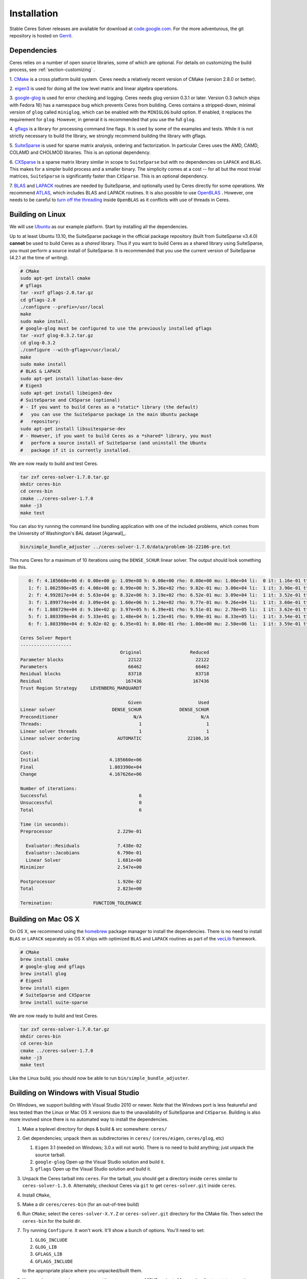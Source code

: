 .. _chapter-building:

============
Installation
============

Stable Ceres Solver releases are available for download at
`code.google.com <http://code.google.com/p/ceres-solver/>`_. For the
more adventurous, the git repository is hosted on `Gerrit
<https://ceres-solver-review.googlesource.com/>`_.

.. _section-dependencies:

Dependencies
============

Ceres relies on a number of open source libraries, some of which are
optional. For details on customizing the build process, see
:ref:`section-customizing` .

1. `CMake <http://www.cmake.org>`_ is a cross platform build
system. Ceres needs a relatively recent version of CMake (version
2.8.0 or better).

2. `eigen3 <http://eigen.tuxfamily.org/index.php?title=Main_Page>`_ is
used for doing all the low level matrix and linear algebra operations.

3. `google-glog <http://code.google.com/p/google-glog>`_ is
used for error checking and logging. Ceres needs glog version 0.3.1 or
later. Version 0.3 (which ships with Fedora 16) has a namespace bug
which prevents Ceres from building. Ceres contains a stripped-down,
minimal version of ``glog`` called ``miniglog``, which can be enabled
with the ``MINIGLOG`` build option. If enabled, it replaces the
requirement for ``glog``. However, in general it is recommended that
you use the full ``glog``.

4. `gflags <http://code.google.com/p/gflags>`_ is a library for
processing command line flags. It is used by some of the examples and
tests. While it is not strictly necessary to build the library, we
strongly recommend building the library with gflags.

5. `SuiteSparse
<http://www.cise.ufl.edu/research/sparse/SuiteSparse/>`_ is used for
sparse matrix analysis, ordering and factorization. In particular
Ceres uses the AMD, CAMD, COLAMD and CHOLMOD libraries. This is an optional
dependency.

6. `CXSparse <http://www.cise.ufl.edu/research/sparse/CXSparse/>`_ is
a sparse matrix library similar in scope to ``SuiteSparse`` but with
no dependencies on ``LAPACK`` and ``BLAS``. This makes for a simpler
build process and a smaller binary.  The simplicity comes at a cost --
for all but the most trivial matrices, ``SuiteSparse`` is
significantly faster than ``CXSparse``. This is an optional dependency.

7. `BLAS <http://www.netlib.org/blas/>`_ and `LAPACK
<http://www.netlib.org/lapack/>`_ routines are needed by
SuiteSparse, and optionally used by Ceres directly for some operations.
We recommend `ATLAS <http://math-atlas.sourceforge.net/>`_,
which includes BLAS and LAPACK routines. It is also possible to use
`OpenBLAS <https://github.com/xianyi/OpenBLAS>`_ . However, one needs
to be careful to `turn off the threading
<https://github.com/xianyi/OpenBLAS/wiki/faq#wiki-multi-threaded>`_
inside ``OpenBLAS`` as it conflicts with use of threads in Ceres.

.. _section-linux:

Building on Linux
=================
We will use `Ubuntu <http://www.ubuntu.com>`_ as our example
platform. Start by installing all the dependencies.

.. NOTE::
Up to at least Ubuntu 13.10, the SuiteSparse package in the official
package repository (built from SuiteSparse v3.4.0) **cannot** be used to
build Ceres as a *shared* library.  Thus if you want to build Ceres as a
shared library using SuiteSparse, you must perform a source install of
SuiteSparse.  It is recommended that you use the current version of
SuiteSparse (4.2.1 at the time of writing).

.. code-block:: bash

     # CMake
     sudo apt-get install cmake
     # gflags
     tar -xvzf gflags-2.0.tar.gz
     cd gflags-2.0
     ./configure --prefix=/usr/local
     make
     sudo make install.
     # google-glog must be configured to use the previously installed gflags
     tar -xvzf glog-0.3.2.tar.gz
     cd glog-0.3.2
     ./configure --with-gflags=/usr/local/
     make
     sudo make install
     # BLAS & LAPACK
     sudo apt-get install libatlas-base-dev
     # Eigen3
     sudo apt-get install libeigen3-dev
     # SuiteSparse and CXSparse (optional)
     # - If you want to build Ceres as a *static* library (the default)
     #   you can use the SuiteSparse package in the main Ubuntu package
     #   repository:
     sudo apt-get install libsuitesparse-dev
     # - However, if you want to build Ceres as a *shared* library, you must
     #   perform a source install of SuiteSparse (and uninstall the Ubuntu
     #   package if it is currently installed.

We are now ready to build and test Ceres.

.. code-block:: bash

 tar zxf ceres-solver-1.7.0.tar.gz
 mkdir ceres-bin
 cd ceres-bin
 cmake ../ceres-solver-1.7.0
 make -j3
 make test

You can also try running the command line bundling application with one of the
included problems, which comes from the University of Washington's BAL
dataset [Agarwal]_.

.. code-block:: bash

 bin/simple_bundle_adjuster ../ceres-solver-1.7.0/data/problem-16-22106-pre.txt

This runs Ceres for a maximum of 10 iterations using the
``DENSE_SCHUR`` linear solver. The output should look something like
this.

.. code-block:: bash

    0: f: 4.185660e+06 d: 0.00e+00 g: 1.09e+08 h: 0.00e+00 rho: 0.00e+00 mu: 1.00e+04 li:  0 it: 1.16e-01 tt: 3.39e-01
    1: f: 1.062590e+05 d: 4.08e+06 g: 8.99e+06 h: 5.36e+02 rho: 9.82e-01 mu: 3.00e+04 li:  1 it: 3.90e-01 tt: 7.29e-01
    2: f: 4.992817e+04 d: 5.63e+04 g: 8.32e+06 h: 3.19e+02 rho: 6.52e-01 mu: 3.09e+04 li:  1 it: 3.52e-01 tt: 1.08e+00
    3: f: 1.899774e+04 d: 3.09e+04 g: 1.60e+06 h: 1.24e+02 rho: 9.77e-01 mu: 9.26e+04 li:  1 it: 3.60e-01 tt: 1.44e+00
    4: f: 1.808729e+04 d: 9.10e+02 g: 3.97e+05 h: 6.39e+01 rho: 9.51e-01 mu: 2.78e+05 li:  1 it: 3.62e-01 tt: 1.80e+00
    5: f: 1.803399e+04 d: 5.33e+01 g: 1.48e+04 h: 1.23e+01 rho: 9.99e-01 mu: 8.33e+05 li:  1 it: 3.54e-01 tt: 2.16e+00
    6: f: 1.803390e+04 d: 9.02e-02 g: 6.35e+01 h: 8.00e-01 rho: 1.00e+00 mu: 2.50e+06 li:  1 it: 3.59e-01 tt: 2.52e+00

 Ceres Solver Report
 -------------------
                                      Original                  Reduced
 Parameter blocks                        22122                    22122
 Parameters                              66462                    66462
 Residual blocks                         83718                    83718
 Residual                               167436                   167436
 Trust Region Strategy     LEVENBERG_MARQUARDT

                                         Given                     Used
 Linear solver                     DENSE_SCHUR              DENSE_SCHUR
 Preconditioner                            N/A                      N/A
 Threads:                                    1                        1
 Linear solver threads                       1                        1
 Linear solver ordering              AUTOMATIC                 22106,16

 Cost:
 Initial                          4.185660e+06
 Final                            1.803390e+04
 Change                           4.167626e+06

 Number of iterations:
 Successful                                  6
 Unsuccessful                                0
 Total                                       6

 Time (in seconds):
 Preprocessor                        2.229e-01

   Evaluator::Residuals              7.438e-02
   Evaluator::Jacobians              6.790e-01
   Linear Solver                     1.681e+00
 Minimizer                           2.547e+00

 Postprocessor                       1.920e-02
 Total                               2.823e+00

 Termination:               FUNCTION_TOLERANCE

.. section-osx:

Building on Mac OS X
====================

On OS X, we recommend using the `homebrew
<http://mxcl.github.com/homebrew/>`_ package manager to install the
dependencies. There is no need to install ``BLAS`` or ``LAPACK``
separately as OS X ships with optimized ``BLAS`` and ``LAPACK``
routines as part of the `vecLib
<https://developer.apple.com/library/mac/#documentation/Performance/Conceptual/vecLib/Reference/reference.html>`_
framework.

.. code-block:: bash

      # CMake
      brew install cmake
      # google-glog and gflags
      brew install glog
      # Eigen3
      brew install eigen
      # SuiteSparse and CXSparse
      brew install suite-sparse


We are now ready to build and test Ceres.

.. code-block:: bash

   tar zxf ceres-solver-1.7.0.tar.gz
   mkdir ceres-bin
   cd ceres-bin
   cmake ../ceres-solver-1.7.0
   make -j3
   make test


Like the Linux build, you should now be able to run
``bin/simple_bundle_adjuster``.

.. _section-windows:

Building on Windows with Visual Studio
======================================

On Windows, we support building with Visual Studio 2010 or newer. Note
that the Windows port is less featureful and less tested than the
Linux or Mac OS X versions due to the unavailability of SuiteSparse
and ``CXSparse``. Building is also more involved since there is no
automated way to install the dependencies.

#. Make a toplevel directory for deps & build & src somewhere: ``ceres/``
#. Get dependencies; unpack them as subdirectories in ``ceres/``
   (``ceres/eigen``, ``ceres/glog``, etc)

   #. ``Eigen`` 3.1 (needed on Windows; 3.0.x will not work). There is
      no need to build anything; just unpack the source tarball.

   #. ``google-glog`` Open up the Visual Studio solution and build it.
   #. ``gflags`` Open up the Visual Studio solution and build it.

#. Unpack the Ceres tarball into ``ceres``. For the tarball, you
   should get a directory inside ``ceres`` similar to
   ``ceres-solver-1.3.0``. Alternately, checkout Ceres via ``git`` to
   get ``ceres-solver.git`` inside ``ceres``.

#. Install ``CMake``,

#. Make a dir ``ceres/ceres-bin`` (for an out-of-tree build)

#. Run ``CMake``; select the ``ceres-solver-X.Y.Z`` or
   ``ceres-solver.git`` directory for the CMake file. Then select the
   ``ceres-bin`` for the build dir.

#. Try running ``Configure``. It won't work. It'll show a bunch of options.
   You'll need to set:

   #. ``GLOG_INCLUDE``
   #. ``GLOG_LIB``
   #. ``GFLAGS_LIB``
   #. ``GFLAGS_INCLUDE``

   to the appropriate place where you unpacked/built them.

#. You may have to tweak some more settings to generate a MSVC
   project.  After each adjustment, try pressing Configure & Generate
   until it generates successfully.

#. Open the solution and build it in MSVC


To run the tests, select the ``RUN_TESTS`` target and hit **Build
RUN_TESTS** from the build menu.

Like the Linux build, you should now be able to run
``bin/simple_bundle_adjuster``.

Notes:

#. The default build is Debug; consider switching it to release mode.
#. Currently ``system_test`` is not working properly.
#. Building Ceres as a DLL is not supported; patches welcome.
#. CMake puts the resulting test binaries in ``ceres-bin/examples/Debug``
   by default.
#. The solvers supported on Windows are ``DENSE_QR``, ``DENSE_SCHUR``,
   ``CGNR``, and ``ITERATIVE_SCHUR``.
#. We're looking for someone to work with upstream ``SuiteSparse`` to
   port their build system to something sane like ``CMake``, and get a
   supported Windows port.


.. _section-android:

Building on Android
===================


Download the ``Android NDK``. Run ``ndk-build`` from inside the
``jni`` directory. Use the ``libceres.a`` that gets created.

.. _section-customizing:

Customizing the build
=====================

It is possible to reduce the libraries needed to build Ceres and
customize the build process by setting the appropriate options in
``CMake``.  These options can either be set in the ``CMake`` GUI,
or via ``-D<OPTION>=<ON/OFF>`` when running ``CMake`` from the
command line.  In general, you should only modify these options from
their defaults if you know what you are doing.

#. ``LAPACK [Default: ON]``: By default Ceres will use ``LAPACK`` (&
   ``BLAS``) if they are found.  Turn this ``OFF`` to build Ceres
   without ``LAPACK``. Turning this ``OFF`` also disables
   ``SUITESPARSE`` as it depends on ``LAPACK``.

#. ``SUITESPARSE [Default: ON]``: By default, Ceres will link to
   ``SuiteSparse`` if it and all of its dependencies are present. Turn
   this ``OFF`` to build Ceres without ``SuiteSparse``. Note that
   ``LAPACK`` must be ``ON`` in order to build with ``SuiteSparse``.

#. ``CXSPARSE [Default: ON]``: By default, Ceres will link to
   ``CXSparse`` if all its dependencies are present. Turn this ``OFF``
   to build Ceres without ``CXSparse``.

#. ``GFLAGS [Default: ON]``: Turn this ``OFF`` to build Ceres without
   ``gflags``. This will also prevent some of the example code from
   building.

#. ``MINIGLOG [Default: OFF]``: Ceres includes a stripped-down,
   minimal implementation of ``glog`` which can optionally be used as
   a substitute for ``glog``, thus removing ``glog`` as a required
   dependency. Turn this ``ON`` to use this minimal ``glog``
   implementation.

#. ``SCHUR_SPECIALIZATIONS [Default: ON]``: If you are concerned about
   binary size/compilation time over some small (10-20%) performance
   gains in the ``SPARSE_SCHUR`` solver, you can disable some of the
   template specializations by turning this ``OFF``.

#. ``LINE_SEARCH_MINIMIZER [Default: OFF]``: The line search based
   minimizer is mostly suitable for large scale optimization problems,
   or when sparse linear algebra libraries are not available. You can
   further save on some compile time and binary size by turning this
   ``OFF``.

#. ``OPENMP [Default: ON]``: On certain platforms like Android,
   multi-threading with ``OpenMP`` is not supported. Turn this ``OFF``
   to disable multithreading.

#. ``BUILD_SHARED_LIBS [Default: OFF]``: By default Ceres is built as
   a static library, turn this ``ON`` to instead build Ceres as a
   shared library.

#. ``BUILD_DOCUMENTATION [Default: OFF]``: Use this to enable building
   the documentation, requires `Sphinx <http://sphinx-doc.org/>`_. In
   addition, ``make ceres_docs`` can be used to build only the
   documentation.

.. _section-using-ceres:

Using Ceres with CMake
======================

Once the library is installed with ``make install``, it is possible to
use CMake with `FIND_PACKAGE()
<http://www.cmake.org/cmake/help/v2.8.10/cmake.html#command:find_package>`_
in order to compile **user code** against Ceres. For example, for
`examples/helloworld.cc
<https://ceres-solver.googlesource.com/ceres-solver/+/master/examples/helloworld.cc>`_
the following CMakeList.txt can be used:

.. code-block:: cmake

    CMAKE_MINIMUM_REQUIRED(VERSION 2.8)

    PROJECT(helloworld)

    FIND_PACKAGE(Ceres REQUIRED)
    INCLUDE_DIRECTORIES(${CERES_INCLUDES})

    # helloworld
    ADD_EXECUTABLE(helloworld helloworld.cc)
    TARGET_LINK_LIBRARIES(helloworld ${CERES_LIBRARIES})

Specify Ceres version
---------------------

Additionally, when CMake has found Ceres it can check the package
version, if it has been specified in the `FIND_PACKAGE()
<http://www.cmake.org/cmake/help/v2.8.10/cmake.html#command:find_package>`_
call.  For example:

.. code-block:: cmake

    FIND_PACKAGE(Ceres 1.2.3 REQUIRED)

The version is an optional argument.

Local installations
-------------------

If Ceres was installed in a non-standard path by specifying
-DCMAKE_INSTALL_PREFIX="/some/where/local", then the user should add
the **PATHS** option to the ``FIND_PACKAGE()`` command. e.g.,

.. code-block:: cmake

   FIND_PACKAGE(Ceres REQUIRED PATHS "/some/where/local/")

Note that this can be used to have multiple versions of Ceres
installed.

